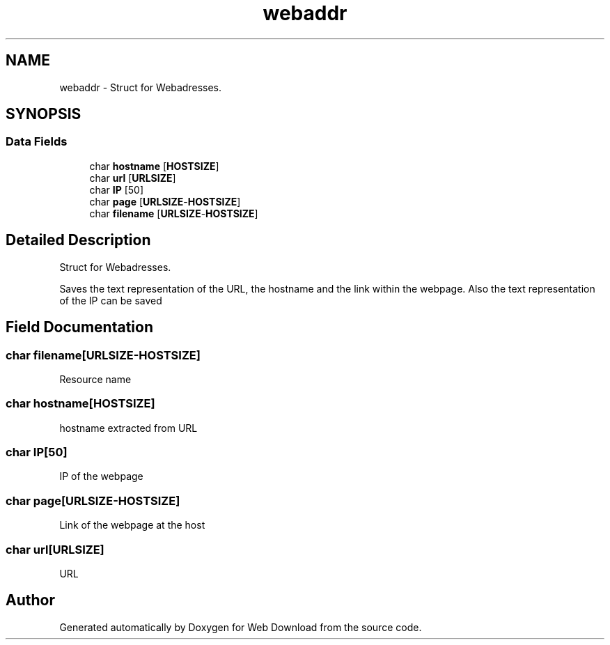 .TH "webaddr" 3 "Sat Feb 20 2016" "Version 1.0" "Web Download" \" -*- nroff -*-
.ad l
.nh
.SH NAME
webaddr \- Struct for Webadresses\&.  

.SH SYNOPSIS
.br
.PP
.SS "Data Fields"

.in +1c
.ti -1c
.RI "char \fBhostname\fP [\fBHOSTSIZE\fP]"
.br
.ti -1c
.RI "char \fBurl\fP [\fBURLSIZE\fP]"
.br
.ti -1c
.RI "char \fBIP\fP [50]"
.br
.ti -1c
.RI "char \fBpage\fP [\fBURLSIZE\fP\-\fBHOSTSIZE\fP]"
.br
.ti -1c
.RI "char \fBfilename\fP [\fBURLSIZE\fP\-\fBHOSTSIZE\fP]"
.br
.in -1c
.SH "Detailed Description"
.PP 
Struct for Webadresses\&. 

Saves the text representation of the URL, the hostname and the link within the webpage\&. Also the text representation of the IP can be saved 
.SH "Field Documentation"
.PP 
.SS "char filename[\fBURLSIZE\fP\-\fBHOSTSIZE\fP]"
Resource name 
.SS "char hostname[\fBHOSTSIZE\fP]"
hostname extracted from URL 
.SS "char IP[50]"
IP of the webpage 
.SS "char page[\fBURLSIZE\fP\-\fBHOSTSIZE\fP]"
Link of the webpage at the host 
.SS "char url[\fBURLSIZE\fP]"
URL 

.SH "Author"
.PP 
Generated automatically by Doxygen for Web Download from the source code\&.
